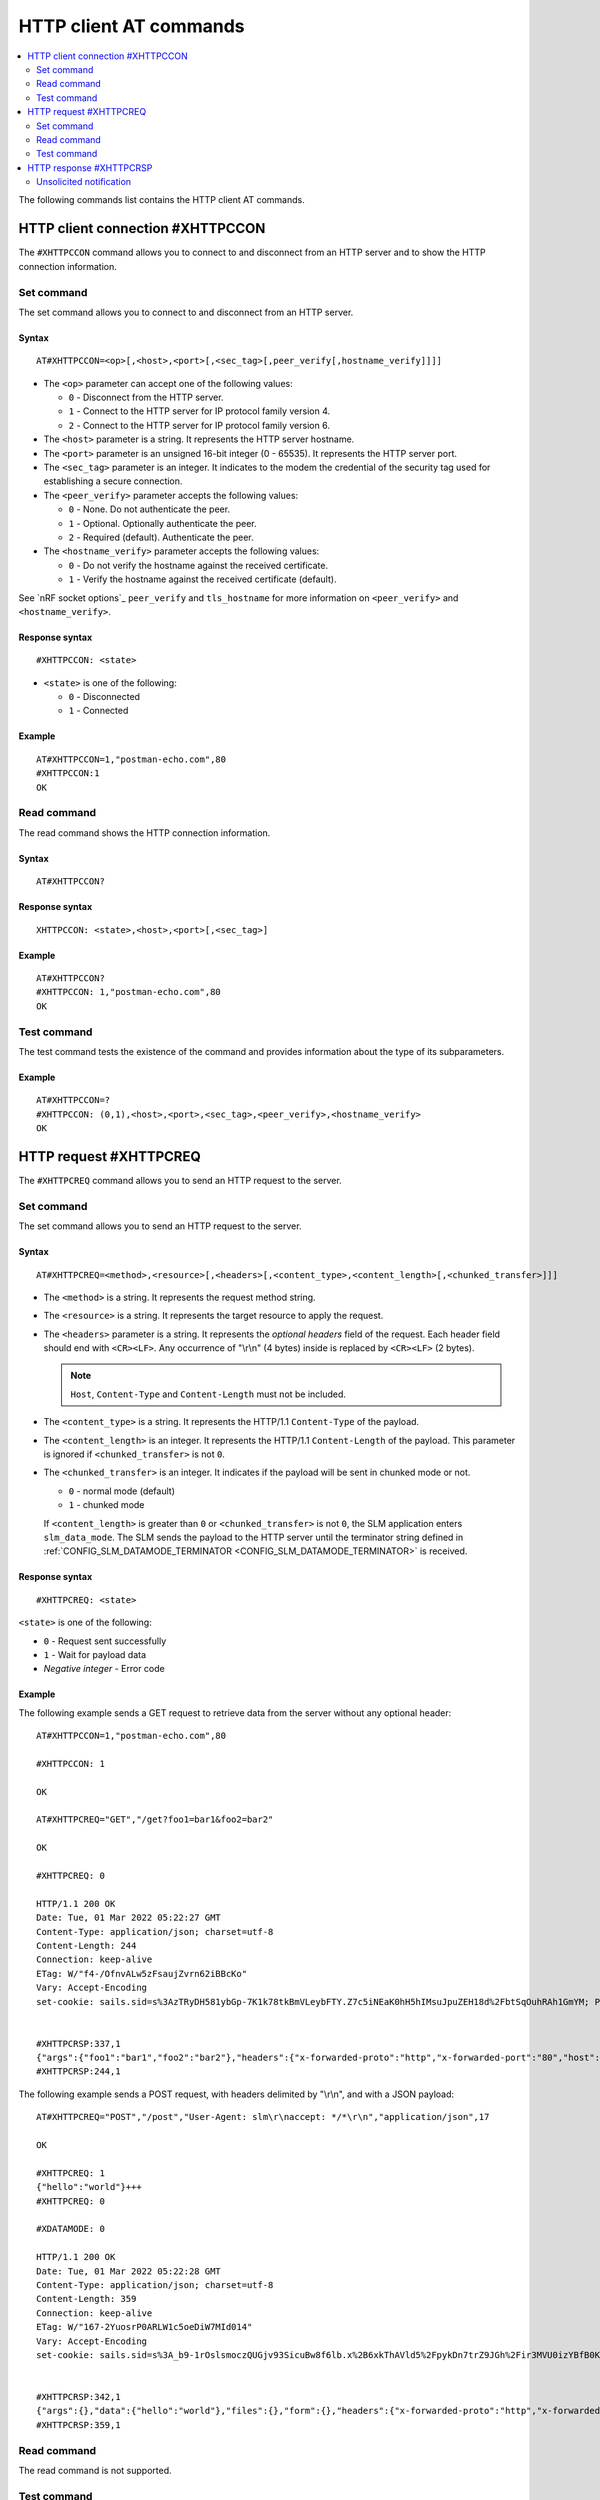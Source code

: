.. _SLM_AT_HTTPC:

HTTP client AT commands
***********************

.. contents::
   :local:
   :depth: 2

The following commands list contains the HTTP client AT commands.

HTTP client connection #XHTTPCCON
=================================

The ``#XHTTPCCON`` command allows you to connect to and disconnect from an HTTP server and to show the HTTP connection information.

Set command
-----------

The set command allows you to connect to and disconnect from an HTTP server.

Syntax
~~~~~~

::

   AT#XHTTPCCON=<op>[,<host>,<port>[,<sec_tag>[,peer_verify[,hostname_verify]]]]

* The ``<op>`` parameter can accept one of the following values:

  * ``0`` - Disconnect from the HTTP server.
  * ``1`` - Connect to the HTTP server for IP protocol family version 4.
  * ``2`` - Connect to the HTTP server for IP protocol family version 6.

* The ``<host>`` parameter is a string.
  It represents the HTTP server hostname.
* The ``<port>`` parameter is an unsigned 16-bit integer (0 - 65535).
  It represents the HTTP server port.
* The ``<sec_tag>`` parameter is an integer.
  It indicates to the modem the credential of the security tag used for establishing a secure connection.
* The ``<peer_verify>`` parameter accepts the following values:

  * ``0`` - None.
    Do not authenticate the peer.
  * ``1`` - Optional.
    Optionally authenticate the peer.
  * ``2`` - Required (default).
    Authenticate the peer.

* The ``<hostname_verify>`` parameter accepts the following values:

  * ``0`` - Do not verify the hostname against the received certificate.
  * ``1`` - Verify the hostname against the received certificate (default).

See `nRF socket options`_ ``peer_verify`` and ``tls_hostname`` for more information on ``<peer_verify>`` and ``<hostname_verify>``.


Response syntax
~~~~~~~~~~~~~~~

::

   #XHTTPCCON: <state>

* ``<state>`` is one of the following:

  * ``0`` - Disconnected
  * ``1`` - Connected

Example
~~~~~~~

::

   AT#XHTTPCCON=1,"postman-echo.com",80
   #XHTTPCCON:1
   OK

Read command
------------

The read command shows the HTTP connection information.

Syntax
~~~~~~

::

   AT#XHTTPCCON?

Response syntax
~~~~~~~~~~~~~~~

::

   XHTTPCCON: <state>,<host>,<port>[,<sec_tag>]

Example
~~~~~~~

::

   AT#XHTTPCCON?
   #XHTTPCCON: 1,"postman-echo.com",80
   OK

Test command
------------

The test command tests the existence of the command and provides information about the type of its subparameters.

Example
~~~~~~~

::

   AT#XHTTPCCON=?
   #XHTTPCCON: (0,1),<host>,<port>,<sec_tag>,<peer_verify>,<hostname_verify>
   OK

HTTP request #XHTTPCREQ
=======================

The ``#XHTTPCREQ`` command allows you to send an HTTP request to the server.

Set command
-----------

The set command allows you to send an HTTP request to the server.

Syntax
~~~~~~

::

   AT#XHTTPCREQ=<method>,<resource>[,<headers>[,<content_type>,<content_length>[,<chunked_transfer>]]]

* The ``<method>`` is a string.
  It represents the request method string.
* The ``<resource>`` is a string.
  It represents the target resource to apply the request.
* The ``<headers>`` parameter is a string.
  It represents the *optional headers* field of the request.
  Each header field should end with ``<CR><LF>``.
  Any occurrence of "\\r\\n" (4 bytes) inside is replaced by ``<CR><LF>`` (2 bytes).

  .. note::
     ``Host``, ``Content-Type`` and ``Content-Length`` must not be included.

* The ``<content_type>`` is a string.
  It represents the HTTP/1.1 ``Content-Type`` of the payload.
* The ``<content_length>`` is an integer.
  It represents the HTTP/1.1 ``Content-Length`` of the payload.
  This parameter is ignored if ``<chunked_transfer>`` is not ``0``.
* The ``<chunked_transfer>`` is an integer.
  It indicates if the payload will be sent in chunked mode or not.

  * ``0`` - normal mode (default)
  * ``1`` - chunked mode

  If ``<content_length>`` is greater than ``0`` or ``<chunked_transfer>`` is not ``0``, the SLM application enters ``slm_data_mode``.
  The SLM sends the payload to the HTTP server until the terminator string defined in :ref:`CONFIG_SLM_DATAMODE_TERMINATOR <CONFIG_SLM_DATAMODE_TERMINATOR>` is received.

Response syntax
~~~~~~~~~~~~~~~

::

   #XHTTPCREQ: <state>

``<state>`` is one of the following:

* ``0`` - Request sent successfully
* ``1`` - Wait for payload data
* *Negative integer* - Error code

Example
~~~~~~~

The following example sends a GET request to retrieve data from the server without any optional header:

::

   AT#XHTTPCCON=1,"postman-echo.com",80

   #XHTTPCCON: 1

   OK

   AT#XHTTPCREQ="GET","/get?foo1=bar1&foo2=bar2"

   OK

   #XHTTPCREQ: 0

   HTTP/1.1 200 OK
   Date: Tue, 01 Mar 2022 05:22:27 GMT
   Content-Type: application/json; charset=utf-8
   Content-Length: 244
   Connection: keep-alive
   ETag: W/"f4-/OfnvALw5zFsaujZvrn62iBBcKo"
   Vary: Accept-Encoding
   set-cookie: sails.sid=s%3AzTRyDH581ybGp-7K1k78tkBmVLeybFTY.Z7c5iNEaK0hH5hIMsuJpuZEH18d%2FbtSqOuhRAh1GmYM; Path=/; HttpOnly


   #XHTTPCRSP:337,1
   {"args":{"foo1":"bar1","foo2":"bar2"},"headers":{"x-forwarded-proto":"http","x-forwarded-port":"80","host":"postman-echo.com","x-amzn-trace-id":"Root=1-621dad93-79bf415c46aa37f925498d97"},"url":"http://postman-echo.com/get?foo1=bar1&foo2=bar2"}
   #XHTTPCRSP:244,1

The following example sends a POST request, with headers delimited by "\\r\\n", and with a JSON payload:

::

   AT#XHTTPCREQ="POST","/post","User-Agent: slm\r\naccept: */*\r\n","application/json",17

   OK

   #XHTTPCREQ: 1
   {"hello":"world"}+++
   #XHTTPCREQ: 0

   #XDATAMODE: 0

   HTTP/1.1 200 OK
   Date: Tue, 01 Mar 2022 05:22:28 GMT
   Content-Type: application/json; charset=utf-8
   Content-Length: 359
   Connection: keep-alive
   ETag: W/"167-2YuosrP0ARLW1c5oeDiW7MId014"
   Vary: Accept-Encoding
   set-cookie: sails.sid=s%3A_b9-1rOslsmoczQUGjv93SicuBw8f6lb.x%2B6xkThAVld5%2FpykDn7trZ9JGh%2Fir3MVU0izYBfB0Kg; Path=/; HttpOnly


   #XHTTPCRSP:342,1
   {"args":{},"data":{"hello":"world"},"files":{},"form":{},"headers":{"x-forwarded-proto":"http","x-forwarded-port":"80","host":"postman-echo.com","x-amzn-trace-id":"Root=1-621dad94-2fcac1637dc28f172c6346e6","content-length":"17","user-agent":"slm","accept":"*/*","content-type":"application/json"},"json":{"hello":"world"},"url":"http://postman-echo.com/post"}
   #XHTTPCRSP:359,1

Read command
------------

The read command is not supported.

Test command
------------

The test command is not supported.

HTTP response #XHTTPCRSP
========================

The ``#XHTTPCRSP`` is an unsolicited notification that indicates that a part of the HTTP response has been received.

Unsolicited notification
------------------------

It indicates that a part of the HTTP response has been received.

Syntax
~~~~~~

::

   <response><CR><LF>#XHTTPCRSP:<received_byte_count>,<state>

* ``<response>`` is the raw data of the HTTP response, including headers and body.
* ``<received_byte_count>`` is an integer.
  It represents the length of a partially received HTTP response.
* ``<state>`` is one of the following:

  * ``0`` - There is more HTTP response data to come.
  * ``1`` - The entire HTTP response has been received.
